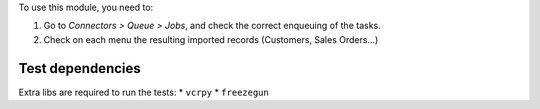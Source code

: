To use this module, you need to:

#. Go to *Connectors > Queue > Jobs*, and check the correct enqueuing of
   the tasks.
#. Check on each menu the resulting imported records (Customers, Sales
   Orders...)

Test dependencies
=================

Extra libs are required to run the tests:
* ``vcrpy``
* ``freezegun``
